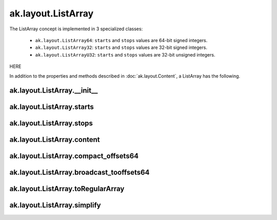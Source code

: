 ak.layout.ListArray
-------------------

The ListArray concept is implemented in 3 specialized classes:

    * ``ak.layout.ListArray64``: ``starts`` and ``stops`` values are 64-bit
      signed integers.
    * ``ak.layout.ListArray32``: ``starts`` and ``stops`` values are 32-bit
      signed integers.
    * ``ak.layout.ListArrayU32``: ``starts`` and ``stops`` values are 32-bit
      unsigned integers.

HERE

In addition to the properties and methods described in :doc:`ak.layout.Content`,
a ListArray has the following.

ak.layout.ListArray.__init__
============================

.. py:method:: ak.layout.ListArray.__init__(starts, stops, content, identities=None, parameters=None)

ak.layout.ListArray.starts
==========================

.. py:attribute:: ak.layout.ListArray.starts

ak.layout.ListArray.stops
=========================

.. py:attribute:: ak.layout.ListArray.stops

ak.layout.ListArray.content
===========================

.. py:attribute:: ak.layout.ListArray.content

ak.layout.ListArray.compact_offsets64
=====================================

.. py:method:: ak.layout.ListArray.compact_offsets64(start_at_zero=True)

ak.layout.ListArray.broadcast_tooffsets64
=========================================

.. py:method:: ak.layout.ListArray.broadcast_tooffsets64(offsets)

ak.layout.ListArray.toRegularArray
==================================

.. py:method:: ak.layout.ListArray.toRegularArray()

ak.layout.ListArray.simplify
============================

.. py:method:: ak.layout.ListArray.simplify()
